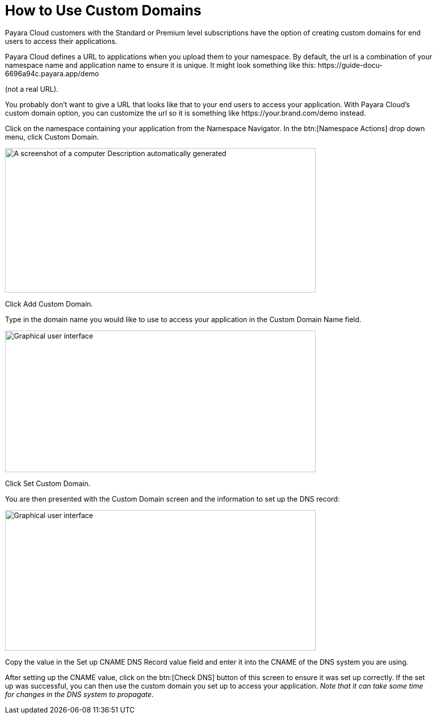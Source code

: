 = How to Use Custom Domains

Payara Cloud customers with the Standard or Premium level subscriptions have the option of creating custom domains for end users to access their applications.

Payara Cloud defines a URL to applications when you upload them to your namespace. By default, the url is a combination of your namespace name and application name to ensure it is unique. It might look something like this: \https://guide-docu-6696a94c.payara.app/demo

(not a real URL).

You probably don’t want to give a URL that looks like that to your end users to access your application. With Payara Cloud’s custom domain option, you can customize the url so it is something like \https://your.brand.com/demo instead.

Click on the namespace containing your application from the Namespace Navigator. In the btn:[Namespace Actions] drop down menu, click Custom Domain.

image::image33.png[A screenshot of a computer Description automatically generated,width=624,height=290]

Click Add Custom Domain.

Type in the domain name you would like to use to access your application in the Custom Domain Name field.

image::image34.png[Graphical user interface, application Description automatically generated,width=624,height=284]

Click Set Custom Domain.

You are then presented with the Custom Domain screen and the information to set up the DNS record:

image::image35.png[Graphical user interface, application, Teams Description automatically generated,width=624,height=282]

Copy the value in the Set up CNAME DNS Record value field and enter it into the CNAME of the DNS system you are using.

After setting up the CNAME value, click on the btn:[Check DNS] button of this screen to ensure it was set up correctly. If the set up was successful, you can then use the custom domain you set up to access your application. _Note that it can take some time for changes in the DNS system to propagate_.
